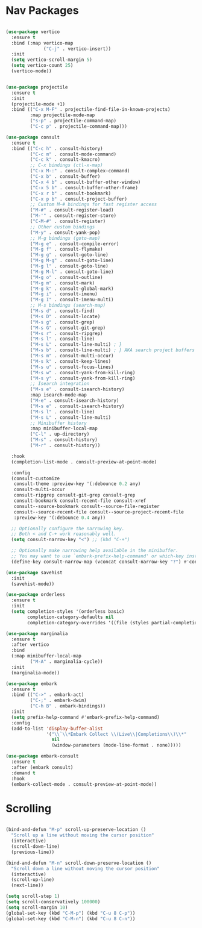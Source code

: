 * Nav Packages
#+begin_src emacs-lisp

(use-package vertico
  :ensure t
  :bind (:map vertico-map
              ("C-j" . vertico-insert))
  :init
  (setq vertico-scroll-margin 5)
  (setq vertico-count 25)
  (vertico-mode))


(use-package projectile
  :ensure t
  :init
  (projectile-mode +1)
  :bind (("C-x M-F" . projectile-find-file-in-known-projects)
         :map projectile-mode-map
         ("s-p" . projectile-command-map)
         ("C-c p" . projectile-command-map)))

(use-package consult
  :ensure t
  :bind (("C-c h" . consult-history)
         ("C-c m" . consult-mode-command)
         ("C-c k" . consult-kmacro)
         ;; C-x bindings (ctl-x-map)
         ("C-x M-:" . consult-complex-command)
         ("C-x b" . consult-buffer)
         ("C-x 4 b" . consult-buffer-other-window)
         ("C-x 5 b" . consult-buffer-other-frame)
         ("C-x r b" . consult-bookmark)
         ("C-x p b" . consult-project-buffer)
         ;; Custom M-# bindings for fast register access
         ("M-#" . consult-register-load)
         ("M-'" . consult-register-store)
         ("C-M-#" . consult-register)
         ;; Other custom bindings
         ("M-y" . consult-yank-pop)
         ;; M-g bindings (goto-map)
         ("M-g e" . consult-compile-error)
         ("M-g f" . consult-flymake)
         ("M-g g" . consult-goto-line)
         ("M-g M-g" . consult-goto-line)
         ("M-g l" . consult-goto-line)
         ("M-g M-l" . consult-goto-line)
         ("M-g o" . consult-outline)
         ("M-g m" . consult-mark)
         ("M-g k" . consult-global-mark)
         ("M-g i" . consult-imenu)
         ("M-g I" . consult-imenu-multi)
         ;; M-s bindings (search-map)
         ("M-s d" . consult-find)
         ("M-s D" . consult-locate)
         ("M-s g" . consult-grep)
         ("M-s G" . consult-git-grep)
         ("M-s r" . consult-ripgrep)
         ("M-s l" . consult-line)
         ("M-s L" . consult-line-multi) ; }
         ("M-s b" . consult-line-multi) ; } AKA search project buffers
         ("M-s m" . consult-multi-occur)
         ("M-s k" . consult-keep-lines)
         ("M-s u" . consult-focus-lines)
         ("M-s w" . consult-yank-from-kill-ring)
         ("M-s y" . consult-yank-from-kill-ring)
         ;; Isearch integration
         ("M-s e" . consult-isearch-history)
         :map isearch-mode-map
         ("M-e" . consult-isearch-history)
         ("M-s e" . consult-isearch-history)
         ("M-s l" . consult-line)
         ("M-s L" . consult-line-multi)
         ;; Minibuffer history
         :map minibuffer-local-map
         ("C-l" . up-directory)
         ("M-s" . consult-history)
         ("M-r" . consult-history))

  :hook
  (completion-list-mode . consult-preview-at-point-mode)

  :config
  (consult-customize
   consult-theme :preview-key '(:debounce 0.2 any)
   consult-multi-occur
   consult-ripgrep consult-git-grep consult-grep
   consult-bookmark consult-recent-file consult-xref
   consult--source-bookmark consult--source-file-register
   consult--source-recent-file consult--source-project-recent-file
   :preview-key '(:debounce 0.4 any))

  ;; Optionally configure the narrowing key.
  ;; Both < and C-+ work reasonably well.
  (setq consult-narrow-key "<") ;; (kbd "C-+")

  ;; Optionally make narrowing help available in the minibuffer.
  ;; You may want to use `embark-prefix-help-command' or which-key instead.
  (define-key consult-narrow-map (vconcat consult-narrow-key "?") #'consult-narrow-help))

(use-package savehist
  :init
  (savehist-mode))

(use-package orderless
  :ensure t
  :init
  (setq completion-styles '(orderless basic)
        completion-category-defaults nil
        completion-category-overrides '((file (styles partial-completion)))))

(use-package marginalia
  :ensure t
  :after vertico
  :bind
  (:map minibuffer-local-map
         ("M-A" . marginalia-cycle))
  :init
  (marginalia-mode))

(use-package embark
  :ensure t
  :bind (("C->" . embark-act)
         ("C-;" . embark-dwim)
         ("C-h B" . embark-bindings))
  :init
  (setq prefix-help-command #'embark-prefix-help-command)
  :config
  (add-to-list 'display-buffer-alist
               '("\\`\\*Embark Collect \\(Live\\|Completions\\)\\*"
                 nil
                 (window-parameters (mode-line-format . none)))))

(use-package embark-consult
  :ensure t
  :after (embark consult)
  :demand t
  :hook
  (embark-collect-mode . consult-preview-at-point-mode))

#+end_src


* Scrolling
#+begin_src emacs-lisp

(bind-and-defun "M-p" scroll-up-preserve-location ()
  "Scroll up a line without moving the cursor position"
  (interactive)
  (scroll-down-line)
  (previous-line))

(bind-and-defun "M-n" scroll-down-preserve-location ()
  "Scroll down a line without moving the cursor position"
  (interactive)
  (scroll-up-line)
  (next-line))

(setq scroll-step 1)
(setq scroll-conservatively 100000)
(setq scroll-margin 10)
(global-set-key (kbd "C-M-p") (kbd "C-u 8 C-p"))
(global-set-key (kbd "C-M-n") (kbd "C-u 8 C-n"))

#+end_src

